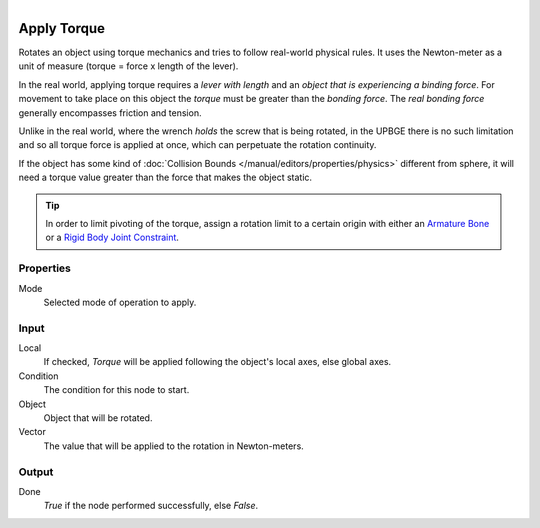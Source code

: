 .. figure:: /images/logic_nodes/objects/transformation/ln-apply_torque.png
   :align: right
   :width: 215
   :alt: Apply Torque Node

.. _ln-apply_torque:

==============
Apply Torque
==============

Rotates an object using torque mechanics and tries to follow real-world physical rules. It uses the Newton-meter as a unit of measure (torque = force x length of the lever).

In the real world, applying torque requires a *lever with length* and an *object that is experiencing a binding force*. For movement to take place on this object the *torque* must be greater than the *bonding force*. The *real bonding force* generally encompasses friction and tension.

Unlike in the real world, where the wrench *holds* the screw that is being rotated, in the UPBGE there is no such limitation and so all torque force is applied at once, which can perpetuate the rotation continuity.

If the object has some kind of :doc:`Collision Bounds </manual/editors/properties/physics>` different from sphere, it will need a torque value greater than the force that makes the object static.

.. tip::
   In order to limit pivoting of the torque, assign a rotation limit to a certain origin with either an `Armature Bone <https://docs.blender.org/manual/en/latest/animation/armatures/index.html>`_ or a `Rigid Body Joint Constraint <https://docs.blender.org/manual/en/2.79/rigging/constraints/relationship/rigid_body_joint.html>`_.

Properties
++++++++++

Mode
   Selected mode of operation to apply.

Input
+++++

Local
   If checked, *Torque* will be applied following the object's local axes, else global axes.

Condition
   The condition for this node to start.

Object
   Object that will be rotated.

Vector
   The value that will be applied to the rotation in Newton-meters.

Output
++++++

Done 
   *True* if the node performed successfully, else *False*.
